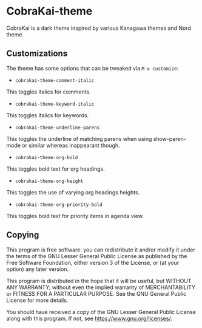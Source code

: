 * CobraKai-theme

CobraKai is a dark theme inspired by various Kanagawa themes and Nord theme.

** Customizations
The theme has some options that can be tweaked via =M-x customize=:
- =cobrakai-theme-comment-italic=
This toggles italics for comments.
- =cobrakai-theme-keyword-italic=
This toggles italics for keywords.
- =cobrakai-theme-underline-parens=
This toggles the underline of matching parens when using show-paren-mode or similar whereas inappearant though.
- =cobrakai-theme-org-bold=
This toggles bold text for org headings.
- =cobrakai-theme-org-height=
This toggles the use of varying org headings heights.
- =cobrakai-theme-org-priority-bold=
This toggles bold text for priority items in agenda view.

** Copying
This program is free software: you can redistribute it and/or modify
it under the terms of the GNU Lesser General Public License as
published by the Free Software Foundation, either version 3 of the
License, or (at your option) any later version.

This program is distributed in the hope that it will be useful, but
WITHOUT ANY WARRANTY; without even the implied warranty of
MERCHANTABILITY or FITNESS FOR A PARTICULAR PURPOSE. See the GNU
General Public License for more details.

You should have received a copy of the GNU Lesser General Public License
along with this program. If not, see <https://www.gnu.org/licenses/>.
